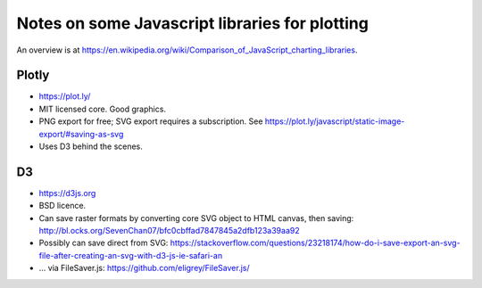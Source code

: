 .. crate_anon/crateweb/specimen_archives/tree/graphics_notes.rst

..  Copyright (C) 2015-2019 Rudolf Cardinal (rudolf@pobox.com).
    .
    This file is part of CRATE.
    .
    CRATE is free software: you can redistribute it and/or modify
    it under the terms of the GNU General Public License as published by
    the Free Software Foundation, either version 3 of the License, or
    (at your option) any later version.
    .
    CRATE is distributed in the hope that it will be useful,
    but WITHOUT ANY WARRANTY; without even the implied warranty of
    MERCHANTABILITY or FITNESS FOR A PARTICULAR PURPOSE. See the
    GNU General Public License for more details.
    .
    You should have received a copy of the GNU General Public License
    along with CRATE. If not, see <http://www.gnu.org/licenses/>.


Notes on some Javascript libraries for plotting
===============================================

An overview is at
https://en.wikipedia.org/wiki/Comparison_of_JavaScript_charting_libraries.


Plotly
------

- https://plot.ly/

- MIT licensed core. Good graphics.
- PNG export for free; SVG export requires a subscription. See
  https://plot.ly/javascript/static-image-export/#saving-as-svg

- Uses D3 behind the scenes.


D3
--

- https://d3js.org

- BSD licence.

- Can save raster formats by converting core SVG object to HTML canvas, then
  saving:
  http://bl.ocks.org/SevenChan07/bfc0cbffad7847845a2dfb123a39aa92

- Possibly can save direct from SVG:
  https://stackoverflow.com/questions/23218174/how-do-i-save-export-an-svg-file-after-creating-an-svg-with-d3-js-ie-safari-an

- ... via FileSaver.js:
  https://github.com/eligrey/FileSaver.js/
